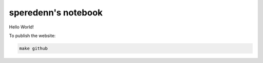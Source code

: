====================
speredenn's notebook
====================

Hello World!

To publish the website:

.. code::

   make github
